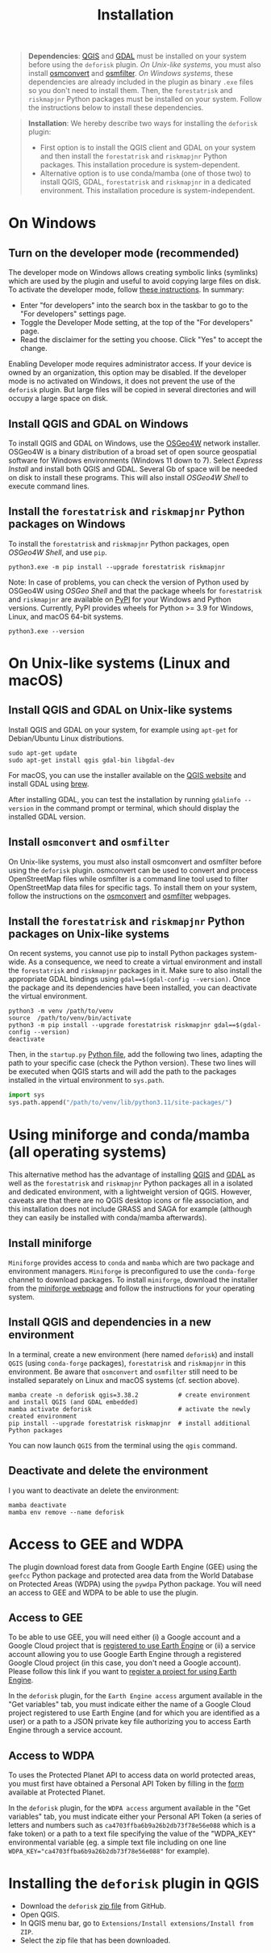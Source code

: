 #+title: Installation
#+author: Ghislain Vieilledent
#+options: title:t author:nil date:nil ^:{} toc:nil num:nil H:4

#+begin_export rst
..
    This installation.rst file is automatically generated. Please do not
    modify it. If you want to make changes to this file, modify the
    installation.org source file directly.
#+end_export

#+attr_rst: :directive note
#+begin_quote
*Dependencies*: [[https://www.qgis.org/en/site/][QGIS]] and [[https://gdal.org/index.html][GDAL]] must be installed on your system before using the ~deforisk~ plugin. /On Unix-like systems/, you must also install [[https://wiki.openstreetmap.org/wiki/Osmconvert][osmconvert]] and [[https://wiki.openstreetmap.org/wiki/Osmfilter][osmfilter]]. /On Windows systems/, these dependencies are already included in the plugin as binary ~.exe~ files so you don't need to install them. Then, the ~forestatrisk~ and ~riskmapjnr~ Python packages must be installed on your system. Follow the instructions below to install these dependencies.
#+end_quote

#+attr_rst: :directive note
#+begin_quote
*Installation*: We hereby describe two ways for installing the ~deforisk~ plugin:
- First option is to install the QGIS client and GDAL on your system and then install the ~forestatrisk~ and ~riskmapjnr~ Python packages. This installation procedure is system-dependent.
- Alternative option is to use conda/mamba (one of those two) to install QGIS, GDAL, ~forestatrisk~ and ~riskmapjnr~ in a dedicated environment. This installation procedure is system-independent.
#+end_quote

* On Windows

** Turn on the developer mode (recommended)

The developer mode on Windows allows creating symbolic links (symlinks) which are used by the plugin and useful to avoid copying large files on disk. To activate the developer mode, follow [[https://learn.microsoft.com/en-us/windows/apps/get-started/enable-your-device-for-development][these instructions]]. In summary:
- Enter "for developers" into the search box in the taskbar to go to the "For developers" settings page.
- Toggle the Developer Mode setting, at the top of the "For developers" page.
- Read the disclaimer for the setting you choose. Click "Yes" to accept the change.

Enabling Developer mode requires administrator access. If your device is owned by an organization, this option may be disabled. If the developer mode is no activated on Windows, it does not prevent the use of the ~deforisk~ plugin. But large files will be copied in several directories and will occupy a large space on disk. 

** Install QGIS and GDAL on Windows

To install QGIS and GDAL on Windows, use the [[https://trac.osgeo.org/osgeo4w/][OSGeo4W]] network installer. OSGeo4W is a binary distribution of a broad set of open source geospatial software for Windows environments (Windows 11 down to 7). Select /Express Install/ and install both QGIS and GDAL. Several Gb of space will be needed on disk to install these programs. This will also install /OSGeo4W Shell/ to execute command lines.

** Install the ~forestatrisk~ and ~riskmapjnr~ Python packages on Windows

To install the ~forestatrisk~ and ~riskmapjnr~ Python packages, open /OSGeo4W Shell/, and use ~pip~.

#+begin_src shell
python3.exe -m pip install --upgrade forestatrisk riskmapjnr
#+end_src

Note: In case of problems, you can check the version of Python used by OSGeo4W using /OSGeo Shell/ and that the package wheels for ~forestatrisk~ and ~riskmapjnr~ are available on [[https://pypi.org/project/forestatrisk/#files][PyPI]] for your Windows and Python versions. Currently, PyPI provides wheels for Python >= 3.9 for Windows, Linux, and macOS 64-bit systems.

#+begin_src shell
python3.exe --version
#+end_src

* On Unix-like systems (Linux and macOS)

** Install QGIS and GDAL on Unix-like systems

Install QGIS and GDAL on your system, for example using ~apt-get~ for Debian/Ubuntu Linux distributions.

#+begin_src shell
sudo apt-get update
sudo apt-get install qgis gdal-bin libgdal-dev
#+end_src

For macOS, you can use the installer available on the [[https://www.qgis.org/en/site/forusers/download.html][QGIS website]] and install GDAL using [[https://formulae.brew.sh/formula/gdal][brew]].

After installing GDAL, you can test the installation by running ~gdalinfo --version~ in the command prompt or terminal, which should display the installed GDAL version.

** Install ~osmconvert~ and ~osmfilter~

On Unix-like systems, you must also install osmconvert and osmfilter before using the ~deforisk~ plugin. osmconvert can be used to convert and process OpenStreetMap files while osmfilter is a command line tool used to filter OpenStreetMap data files for specific tags. To install them on your system, follow the instructions on the [[https://wiki.openstreetmap.org/wiki/Osmconvert][osmconvert]] and [[https://wiki.openstreetmap.org/wiki/Osmfilter][osmfilter]] webpages.

** Install the ~forestatrisk~ and ~riskmapjnr~ Python packages on Unix-like systems

On recent systems, you cannot use pip to install Python packages system-wide. As a consequence, we need to create a virtual environment and install the ~forestatrisk~ and ~riskmapjnr~ packages in it. Make sure to also install the appropriate GDAL bindings using ~gdal==$(gdal-config --version)~. Once the package and its dependencies have been installed, you can deactivate the virtual environment.

#+begin_src shell
python3 -m venv /path/to/venv
source  /path/to/venv/bin/activate
python3 -m pip install --upgrade forestatrisk riskmapjnr gdal==$(gdal-config --version)
deactivate
#+end_src

Then, in the ~startup.py~ [[https://docs.qgis.org/3.4/en/docs/pyqgis_developer_cookbook/intro.html#running-python-code-when-qgis-starts][Python file]], add the following two lines, adapting the path to your specific case (check the Python version). These two lines will be executed when QGIS starts and will add the path to the packages installed in the virtual environment to ~sys.path~.

#+begin_src python :results output :exports both
import sys
sys.path.append("/path/to/venv/lib/python3.11/site-packages/")
#+end_src

* Using miniforge and conda/mamba (all operating systems)

This alternative method has the advantage of installing [[https://www.qgis.org/en/site/][QGIS]] and [[https://gdal.org/index.html][GDAL]] as well as the ~forestatrisk~ and ~riskmapjnr~ Python packages all in a isolated and dedicated environment, with a lightweight version of QGIS. However, caveats are that there are no QGIS desktop icons or file association, and this installation does not include GRASS and SAGA for example (although they can easily be installed with conda/mamba afterwards).

** Install miniforge

~Miniforge~ provides access to ~conda~ and ~mamba~ which are two package and environment managers. ~Miniforge~ is preconfigured to use the ~conda-forge~ channel to download packages. To install ~miniforge~, download the installer from the [[https://conda-forge.org/download/][miniforge webpage]] and follow the instructions for your operating system.

** Install QGIS and dependencies in a new environment

In a terminal, create a new environment (here named ~deforisk~) and install ~QGIS~ (using ~conda-forge~ packages), ~forestatrisk~ and ~riskmapjnr~ in this environment. Be aware that ~osmconvert~ and ~osmfilter~ still need to be installed separately on Linux and macOS systems (cf. section above).

#+begin_src shell
mamba create -n deforisk qgis=3.38.2           # create environment and install QGIS (and GDAL embedded)
mamba activate deforisk                        # activate the newly created environment
pip install --upgrade forestatrisk riskmapjnr  # install additional Python packages
#+end_src

You can now launch ~QGIS~ from the terminal using the ~qgis~ command.

** Deactivate and delete the environment

I you want to deactivate an delete the environment:

#+begin_src shell
mamba deactivate
mamba env remove --name deforisk
#+end_src

* Access to GEE and WDPA

The plugin download forest data from Google Earth Engine (GEE) using the ~geefcc~ Python package and protected area data from the World Database on Protected Areas (WDPA) using the ~pywdpa~ Python package. You will need an access to GEE and WDPA to be able to use the plugin.

** Access to GEE

To be able to use GEE, you will need either (i) a Google account and a Google Cloud project that is [[https://developers.google.com/earth-engine/guides/access#a-role-in-a-cloud-project][registered to use Earth Engine]] or (ii) a service account allowing you to use Google Earth Engine through a registered Google Cloud project (in this case, you don't need a Google account). Please follow this link if you want to [[https://code.earthengine.google.com/register][register a project for using Earth Engine]].

In the ~deforisk~ plugin, for the ~Earth Engine access~ argument available in the "Get variables" tab, you must indicate either the name of a Google Cloud project registered to use Earth Engine (and for which you are identified as a user) or a path to a JSON private key file authorizing you to access Earth Engine through a service account.

#+attr_rst: :width 500px :alt Earth Engine access
[[file:_static/ee_access.png]]

** Access to WDPA

To uses the Protected Planet API to access data on world protected areas, you must first have obtained a Personal API Token by filling in the [[https://api.protectedplanet.net/request][form]] available at Protected Planet.

In the ~deforisk~ plugin, for the ~WDPA access~ argument available in the "Get variables" tab, you must indicate either your Personal API Token (a series of letters and numbers such as =ca4703ffba6b9a26b2db73f78e56e088= which is a fake token) or a path to a text file specifying the value of the "WDPA_KEY" environmental variable (eg. a simple text file including on one line ~WDPA_KEY="ca4703ffba6b9a26b2db73f78e56e088"~ for example).

#+attr_rst: :width 500px :alt WDPA access
[[file:_static/wdpa_access.png]]

* Installing the ~deforisk~ plugin in QGIS

- Download the ~deforisk~ [[https://github.com/ghislainv/deforisk-qgis-plugin/archive/refs/heads/main.zip][zip file]] from GitHub.
- Open QGIS.
- In QGIS menu bar, go to ~Extensions/Install extensions/Install from ZIP~.
- Select the zip file that has been downloaded.

